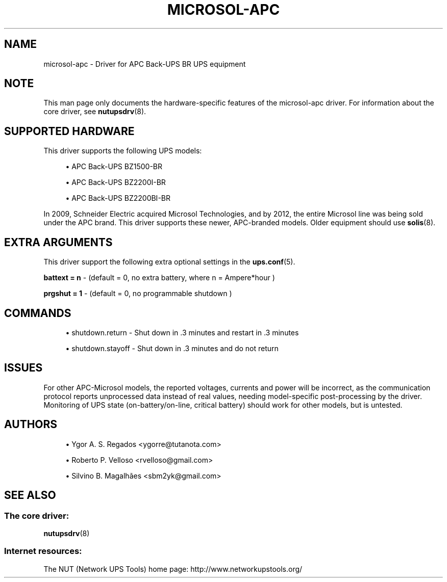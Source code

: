 '\" t
.\"     Title: microsol-apc
.\"    Author: [see the "AUTHORS" section]
.\" Generator: DocBook XSL Stylesheets vsnapshot <http://docbook.sf.net/>
.\"      Date: 04/26/2022
.\"    Manual: NUT Manual
.\"    Source: Network UPS Tools 2.8.0
.\"  Language: English
.\"
.TH "MICROSOL\-APC" "8" "04/26/2022" "Network UPS Tools 2\&.8\&.0" "NUT Manual"
.\" -----------------------------------------------------------------
.\" * Define some portability stuff
.\" -----------------------------------------------------------------
.\" ~~~~~~~~~~~~~~~~~~~~~~~~~~~~~~~~~~~~~~~~~~~~~~~~~~~~~~~~~~~~~~~~~
.\" http://bugs.debian.org/507673
.\" http://lists.gnu.org/archive/html/groff/2009-02/msg00013.html
.\" ~~~~~~~~~~~~~~~~~~~~~~~~~~~~~~~~~~~~~~~~~~~~~~~~~~~~~~~~~~~~~~~~~
.ie \n(.g .ds Aq \(aq
.el       .ds Aq '
.\" -----------------------------------------------------------------
.\" * set default formatting
.\" -----------------------------------------------------------------
.\" disable hyphenation
.nh
.\" disable justification (adjust text to left margin only)
.ad l
.\" -----------------------------------------------------------------
.\" * MAIN CONTENT STARTS HERE *
.\" -----------------------------------------------------------------
.SH "NAME"
microsol-apc \- Driver for APC Back\-UPS BR UPS equipment
.SH "NOTE"
.sp
This man page only documents the hardware\-specific features of the microsol\-apc driver\&. For information about the core driver, see \fBnutupsdrv\fR(8)\&.
.SH "SUPPORTED HARDWARE"
.sp
This driver supports the following UPS models:
.sp
.RS 4
.ie n \{\
\h'-04'\(bu\h'+03'\c
.\}
.el \{\
.sp -1
.IP \(bu 2.3
.\}
APC Back\-UPS BZ1500\-BR
.RE
.sp
.RS 4
.ie n \{\
\h'-04'\(bu\h'+03'\c
.\}
.el \{\
.sp -1
.IP \(bu 2.3
.\}
APC Back\-UPS BZ2200I\-BR
.RE
.sp
.RS 4
.ie n \{\
\h'-04'\(bu\h'+03'\c
.\}
.el \{\
.sp -1
.IP \(bu 2.3
.\}
APC Back\-UPS BZ2200BI\-BR
.RE
.sp
In 2009, Schneider Electric acquired Microsol Technologies, and by 2012, the entire Microsol line was being sold under the APC brand\&. This driver supports these newer, APC\-branded models\&. Older equipment should use \fBsolis\fR(8)\&.
.SH "EXTRA ARGUMENTS"
.sp
This driver support the following extra optional settings in the \fBups.conf\fR(5)\&.
.sp
\fBbattext = n\fR \- (default = 0, no extra battery, where n = Ampere*hour )
.sp
\fBprgshut = 1\fR \- (default = 0, no programmable shutdown )
.SH "COMMANDS"
.sp
.RS 4
.ie n \{\
\h'-04'\(bu\h'+03'\c
.\}
.el \{\
.sp -1
.IP \(bu 2.3
.\}
shutdown\&.return \- Shut down in \&.3 minutes and restart in \&.3 minutes
.RE
.sp
.RS 4
.ie n \{\
\h'-04'\(bu\h'+03'\c
.\}
.el \{\
.sp -1
.IP \(bu 2.3
.\}
shutdown\&.stayoff \- Shut down in \&.3 minutes and do not return
.RE
.SH "ISSUES"
.sp
For other APC\-Microsol models, the reported voltages, currents and power will be incorrect, as the communication protocol reports unprocessed data instead of real values, needing model\-specific post\-processing by the driver\&. Monitoring of UPS state (on\-battery/on\-line, critical battery) should work for other models, but is untested\&.
.SH "AUTHORS"
.sp
.RS 4
.ie n \{\
\h'-04'\(bu\h'+03'\c
.\}
.el \{\
.sp -1
.IP \(bu 2.3
.\}
Ygor A\&. S\&. Regados <ygorre@tutanota\&.com>
.RE
.sp
.RS 4
.ie n \{\
\h'-04'\(bu\h'+03'\c
.\}
.el \{\
.sp -1
.IP \(bu 2.3
.\}
Roberto P\&. Velloso <rvelloso@gmail\&.com>
.RE
.sp
.RS 4
.ie n \{\
\h'-04'\(bu\h'+03'\c
.\}
.el \{\
.sp -1
.IP \(bu 2.3
.\}
Silvino B\&. Magalhães <sbm2yk@gmail\&.com>
.RE
.SH "SEE ALSO"
.SS "The core driver:"
.sp
\fBnutupsdrv\fR(8)
.SS "Internet resources:"
.sp
The NUT (Network UPS Tools) home page: http://www\&.networkupstools\&.org/
